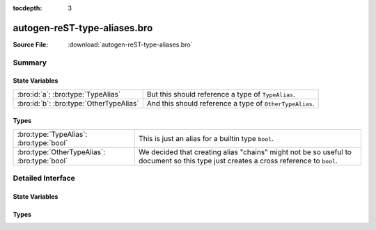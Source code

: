 .. Automatically generated.  Do not edit.

:tocdepth: 3

autogen-reST-type-aliases.bro
=============================




:Source File: :download:`autogen-reST-type-aliases.bro`

Summary
~~~~~~~
State Variables
###############
======================================= =======================================================
:bro:id:`a`: :bro:type:`TypeAlias`      But this should reference a type of ``TypeAlias``.

:bro:id:`b`: :bro:type:`OtherTypeAlias` And this should reference a type of ``OtherTypeAlias``.
======================================= =======================================================

Types
#####
============================================ ==========================================================================
:bro:type:`TypeAlias`: :bro:type:`bool`      This is just an alias for a builtin type ``bool``.

:bro:type:`OtherTypeAlias`: :bro:type:`bool` We decided that creating alias "chains" might not be so useful to document
                                             so this type just creates a cross reference to ``bool``.
============================================ ==========================================================================

Detailed Interface
~~~~~~~~~~~~~~~~~~
State Variables
###############
.. bro:id:: a

   :Type: :bro:type:`TypeAlias`

   But this should reference a type of ``TypeAlias``.

.. bro:id:: b

   :Type: :bro:type:`OtherTypeAlias`

   And this should reference a type of ``OtherTypeAlias``.

Types
#####
.. bro:type:: TypeAlias

   :Type: :bro:type:`bool`

   This is just an alias for a builtin type ``bool``.

.. bro:type:: OtherTypeAlias

   :Type: :bro:type:`bool`

   We decided that creating alias "chains" might not be so useful to document
   so this type just creates a cross reference to ``bool``.


